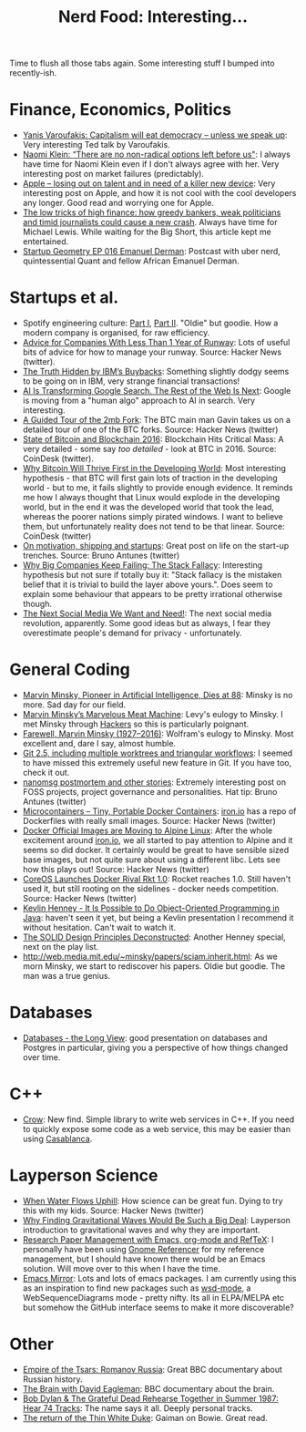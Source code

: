 #+title: Nerd Food: Interesting...
#+options: date:nil toc:nil author:nil num:nil title:nil

Time to flush all those tabs again. Some interesting stuff I bumped
into recently-ish.

* Finance, Economics, Politics

- [[http://www.ted.com/talks/yanis_varoufakis_capitalism_will_eat_democracy_unless_we_speak_up?utm_campaign%3Dsocial&utm_medium%3Dreferral&utm_source%3Dt.co&utm_content%3Dtalk&utm_term%3Dglobal-social%2520issues#t-874630][Yanis Varoufakis: Capitalism will eat democracy -- unless we speak
  up]]: Very interesting Ted talk by Varoufakis.
- [[http://www.salon.com/2016/02/04/naomi_klein_there_are_no_non_radical_options_left_before_us_partner/][Naomi Klein: “There are no non-radical options left before us"]]: I
  always have time for Naomi Klein even if I don't always agree with
  her. Very interesting post on market failures (predictably).
- [[http://www.theguardian.com/technology/2016/jan/28/apple-quarterly-results-iphone-silicon-valley-developers][Apple – losing out on talent and in need of a killer new device]]:
  Very interesting post on Apple, and how it is not cool with the cool
  developers any longer. Good read and worrying one for Apple.
- [[http://www.spectator.co.uk/2016/01/the-low-tricks-of-high-finance-how-greedy-bankers-weak-politicians-and-timid-journalists-could-cause-a-new-crash/][The low tricks of high finance: how greedy bankers, weak politicians
  and timid journalists could cause a new crash]]. Always have time for
  Michael Lewis. While waiting for the Big Short, this article kept me
  entertained.
- [[http://bottlerocketscience.blogspot.co.uk/2016/01/startup-geometry-ep-016-emanuel-derman.html][Startup Geometry EP 016 Emanuel Derman]]: Postcast with uber nerd,
  quintessential Quant and fellow African Emanuel Derman.

* Startups et al.

- Spotify engineering culture: [[https://labs.spotify.com/2014/03/27/spotify-engineering-culture-part-1/][Part I]], [[https://labs.spotify.com/2014/09/20/spotify-engineering-culture-part-2/][Part II]]. "Oldie" but
  goodie. How a modern company is organised, for raw efficiency.
- [[http://www.themacro.com/articles/2016/01/advice-startups-running-out-of-money/][Advice for Companies With Less Than 1 Year of Runway]]: Lots of useful
  bits of advice for how to manage your runway. Source: Hacker News
  (twitter).
- [[http://dealbook.nytimes.com/2014/10/20/the-truth-hidden-by-ibms-buybacks/][The Truth Hidden by IBM’s Buybacks]]: Something slightly dodgy seems
  to be going on in IBM, very strange financial transactions!
- [[http://www.wired.com/2016/02/ai-is-changing-the-technology-behind-google-searches/][AI Is Transforming Google Search. The Rest of the Web Is Next]]:
  Google is moving from a "human algo" approach to AI in search. Very
  interesting.
- [[http://gavinandresen.ninja/a-guided-tour-of-the-2mb-fork][A Guided Tour of the 2mb Fork]]: The BTC main man Gavin takes us on a
  detailed tour of one of the BTC forks. Source: Hacker News (twitter)
- [[http://www.coindesk.com/state-of-bitcoin-blockchain-2016/?utm_content%3Dbufferccc2b&utm_medium%3Dsocial&utm_source%3Dtwitter.com&utm_campaign%3Dbuffer][State of Bitcoin and Blockchain 2016]]: Blockchain Hits Critical Mass:
  A very detailed - some say /too detailed/ - look at BTC
  in 2016. Source: CoinDesk (twitter).
- [[http://www.wired.com/2016/02/why-bitcoin-will-thrive-first-in-the-developing-world/?utm_content%3Dbuffer9ce0d&utm_medium%3Dsocial&utm_source%3Dtwitter.com&utm_campaign%3Dbuffer][Why Bitcoin Will Thrive First in the Developing World]]: Most
  interesting hypothesis - that BTC will first gain lots of traction
  in the developing world - but to me, it fails slightly to provide
  enough evidence. It reminds me how I always thought that Linux would
  explode in the developing world, but in the end it was the developed
  world that took the lead, whereas the poorer nations simply pirated
  windows. I want to believe them, but unfortunately reality does not
  tend to be that linear. Source: CoinDesk (twitter)
- [[http://blog.nootch.net/2016/02/02/on-motivation-and-shipping/][On motivation, shipping and startups]]: Great post on life on the
  start-up trenches. Source: Bruno Antunes (twitter)
- [[http://techcrunch.com/2016/01/18/why-big-companies-keep-failing-the-stack-fallacy/#.xiisrb:9sQZ][Why Big Companies Keep Failing: The Stack Fallacy]]: Interesting
  hypothesis but not sure if totally buy it: "Stack fallacy is the
  mistaken belief that it is trivial to build the layer above
  yours.". Does seem to explain some behaviour that appears to be
  pretty irrational otherwise though.
- [[https://backchannel.com/the-next-social-media-we-want-and-need-2d03a7e0551c#.a07nlopz1][The Next Social Media We Want and Need!]]: The next social media
  revolution, apparently. Some good ideas but as always, I fear they
  overestimate people's demand for privacy - unfortunately.

* General Coding

- [[http://www.nytimes.com/2016/01/26/business/marvin-minsky-pioneer-in-artificial-intelligence-dies-at-88.html][Marvin Minsky, Pioneer in Artificial Intelligence, Dies at 88]]:
  Minsky is no more. Sad day for our field.
- [[https://medium.com/backchannel/marvin-minsky-s-marvelous-meat-machine-f436aec02fdf#.qcarjjdif][Marvin Minsky’s Marvelous Meat Machine]]: Levy's eulogy to Minsky. I
  met Minsky through [[http://www.amazon.co.uk/Hackers-Heroes-Computer-Revolution-Anniversary/dp/1449388396/ref%3Dsr_1_3?ie%3DUTF8&qid%3D1453930109&sr%3D8-3&keywords%3Dhackers][Hackers]] so this is particularly poignant.
- [[http://blog.stephenwolfram.com/2016/01/farewell-marvin-minsky-19272016/][Farewell, Marvin Minsky (1927–2016)]]: Wolfram's eulogy to
  Minsky. Most excellent and, dare I say, almost humble.
- [[https://github.com/blog/2042-git-2-5-including-multiple-worktrees-and-triangular-workflows][Git 2.5, including multiple worktrees and triangular workflows]]: I
  seemed to have missed this extremely useful new feature in Git. If
  you have too, check it out.
- [[http://sealedabstract.com/rants/nanomsg-postmortem-and-other-stories/][nanomsg postmortem and other stories]]: Extremely interesting post on
  FOSS projects, project governance and personalities. Hat tip: Bruno
  Antunes (twitter)
- [[http://www.iron.io/blog/2016/01/microcontainers-tiny-portable-containers.html][Microcontainers – Tiny, Portable Docker Containers]]: [[http://www.iron.io/][iron.io]] has a
  repo of Dockerfiles with really small images. Source: Hacker News
  (twitter)
- [[https://www.brianchristner.io/docker-is-moving-to-alpine-linux/][Docker Official Images are Moving to Alpine Linux]]: After the whole
  excitement around [[http://www.iron.io/][iron.io]], we all started to pay attention to Alpine
  and it seems so did docker. It certainly would be great to have
  sensible sized base images, but not quite sure about using a
  different libc. Lets see how this plays out! Source: Hacker News
  (twitter)
- [[http://www.eweek.com/virtualization/coreos-launches-docker-rival-rkt-1.0.html][CoreOS Launches Docker Rival Rkt 1.0]]: Rocket reaches 1.0. Still
  haven't used it, but still rooting on the sidelines - docker needs
  competition. Source: Hacker News (twitter)
- [[https://vimeo.com/56748054][Kevlin Henney - It Is Possible to Do Object-Oriented Programming in
  Java]]: haven't seen it yet, but being a Kevlin presentation I
  recommend it without hesitation. Can't wait to watch it.
- [[https://yow.eventer.com/yow-2013-1080/the-solid-design-principles-deconstructed-by-kevlin-henney-1386][The SOLID Design Principles Deconstructed]]: Another Henney special,
  next on the play list.
- [[http://web.media.mit.edu/~minsky/papers/sciam.inherit.html]]: As we
  morn Minsky, we start to rediscover his papers. Oldie but
  goodie. The man was a true genius.

* Databases

- [[http://dailytechvideo.com/video-435-simon-riggs-databases-the-long-view/][Databases - the Long View]]: good presentation on databases and
  Postgres in particular, giving you a perspective of how things
  changed over time.

* C++

- [[https://github.com/ipkn/crow][Crow]]: New find. Simple library to write web services in C++. If you
  need to quickly expose some code as a web service, this may be
  easier than using [[https://github.com/Microsoft/cpprestsdk][Casablanca]].

* Layperson Science

- [[http://www.sciencefriday.com/segments/when-water-flows-uphill/][When Water Flows Uphill]]: How science can be great fun. Dying to try
  this with my kids. Source: Hacker News (twitter)
- [[http://gizmodo.com/heres-why-finding-gravitational-waves-would-be-such-a-b-1752286165][Why Finding Gravitational Waves Would Be Such a Big Deal]]: Layperson
  introduction to gravitational waves and why they are important.
- [[https://tincman.wordpress.com/2011/01/04/research-paper-management-with-emacs-org-mode-and-reftex/][Research Paper Management with Emacs, org-mode and RefTeX]]: I
  personally have been using [[https://github.com/mcraveiro/referencer][Gnome Referencer]] for my reference
  management, but I should have known there would be an Emacs
  solution. Will move over to this when I have the time.
- [[https://github.com/emacsmirror][Emacs Mirror]]: Lots and lots of emacs packages. I am currently using
  this as an inspiration to find new packages such as [[https://github.com/emacsmirror/wsd-mode][wsd-mode]], a
  WebSequenceDiagrams mode - pretty nifty. Its all in ELPA/MELPA etc
  but somehow the GitHub interface seems to make it more discoverable?

* Other

- [[http://www.bbc.co.uk/iplayer/episode/b06vm9qp/empire-of-the-tsars-romanov-russia-with-lucy-worsley-1-reinventing-russia][Empire of the Tsars: Romanov Russia]]: Great BBC documentary about Russian history.
- [[http://www.bbc.co.uk/iplayer/episode/b06y8hyr/the-brain-with-david-eagleman-1-what-is-reality][The Brain with David Eagleman]]: BBC documentary about the brain.
- [[http://www.openculture.com/2012/08/bob_dylan_and_the_grateful_dead_rehearse_together_in_summer_1987_listen_to_74_tracks.html][Bob Dylan & The Grateful Dead Rehearse Together in Summer 1987: Hear
  74 Tracks]]: The name says it all. Deeply personal tracks.
- [[http://www.neilgaiman.com/Cool_Stuff/Short_Stories/The_Return_of_the_Thin_White_Duke][The return of the Thin White Duke]]: Gaiman on Bowie. Great read.
